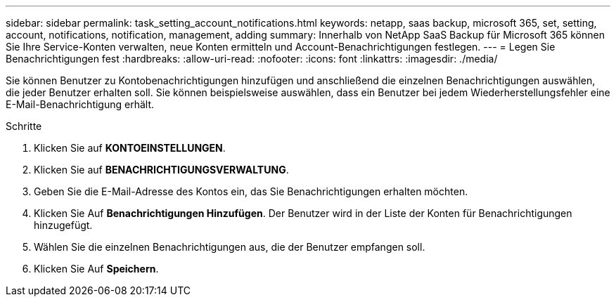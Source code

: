 ---
sidebar: sidebar 
permalink: task_setting_account_notifications.html 
keywords: netapp, saas backup, microsoft 365, set, setting, account, notifications, notification, management, adding 
summary: Innerhalb von NetApp SaaS Backup für Microsoft 365 können Sie Ihre Service-Konten verwalten, neue Konten ermitteln und Account-Benachrichtigungen festlegen. 
---
= Legen Sie Benachrichtigungen fest
:hardbreaks:
:allow-uri-read: 
:nofooter: 
:icons: font
:linkattrs: 
:imagesdir: ./media/


[role="lead"]
Sie können Benutzer zu Kontobenachrichtigungen hinzufügen und anschließend die einzelnen Benachrichtigungen auswählen, die jeder Benutzer erhalten soll. Sie können beispielsweise auswählen, dass ein Benutzer bei jedem Wiederherstellungsfehler eine E-Mail-Benachrichtigung erhält.

.Schritte
. Klicken Sie auf *KONTOEINSTELLUNGEN*.
. Klicken Sie auf *BENACHRICHTIGUNGSVERWALTUNG*.
. Geben Sie die E-Mail-Adresse des Kontos ein, das Sie Benachrichtigungen erhalten möchten.
. Klicken Sie Auf *Benachrichtigungen Hinzufügen*. Der Benutzer wird in der Liste der Konten für Benachrichtigungen hinzugefügt.
. Wählen Sie die einzelnen Benachrichtigungen aus, die der Benutzer empfangen soll.
. Klicken Sie Auf *Speichern*.


